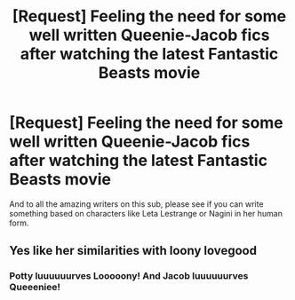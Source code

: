 #+TITLE: [Request] Feeling the need for some well written Queenie-Jacob fics after watching the latest Fantastic Beasts movie

* [Request] Feeling the need for some well written Queenie-Jacob fics after watching the latest Fantastic Beasts movie
:PROPERTIES:
:Author: BarneySpeaksBlarney
:Score: 5
:DateUnix: 1542351575.0
:DateShort: 2018-Nov-16
:FlairText: Request
:END:
And to all the amazing writers on this sub, please see if you can write something based on characters like Leta Lestrange or Nagini in her human form.


** Yes like her similarities with loony lovegood
:PROPERTIES:
:Author: Mudbloodpride
:Score: 1
:DateUnix: 1542353409.0
:DateShort: 2018-Nov-16
:END:

*** Potty luuuuuurves Looooony! And Jacob luuuuuurves Queeeniee!
:PROPERTIES:
:Author: BarneySpeaksBlarney
:Score: 1
:DateUnix: 1542354678.0
:DateShort: 2018-Nov-16
:END:
